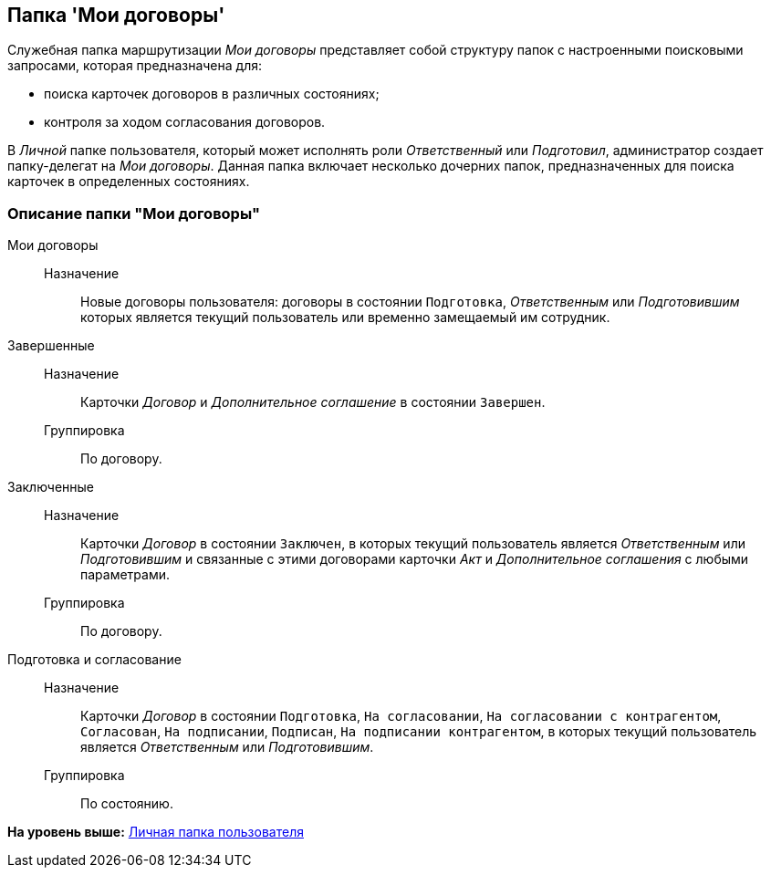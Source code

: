 [[ariaid-title1]]
== Папка 'Мои договоры'

Служебная папка маршрутизации [.keyword .parmname]_Мои договоры_ представляет собой структуру папок с настроенными поисковыми запросами, которая предназначена для:

* поиска карточек договоров в различных состояниях;
* контроля за ходом согласования договоров.

В [.dfn .term]_Личной_ папке пользователя, который может исполнять роли [.dfn .term]_Ответственный_ или [.dfn .term]_Подготовил_, администратор создает папку-делегат на [.keyword .parmname]_Мои договоры_. Данная папка включает несколько дочерних папок, предназначенных для поиска карточек в определенных состояниях.

=== Описание папки "Мои договоры"

Мои договоры::
  Назначение;;
    Новые договоры пользователя: договоры в состоянии `Подготовка`, [.keyword .parmname]_Ответственным_ или [.keyword .parmname]_Подготовившим_ которых является текущий пользователь или временно замещаемый им сотрудник.
Завершенные::
  Назначение;;
    Карточки [.dfn .term]_Договор_ и [.dfn .term]_Дополнительное соглашение_ в состоянии `Завершен`.
  Группировка;;
    По договору.
Заключенные::
  Назначение;;
    Карточки [.dfn .term]_Договор_ в состоянии `Заключен`, в которых текущий пользователь является [.keyword .parmname]_Ответственным_ или [.keyword .parmname]_Подготовившим_ и связанные с этими договорами карточки [.dfn .term]_Акт_ и [.dfn .term]_Дополнительное соглашения_ с любыми параметрами.
  Группировка;;
    По договору.
Подготовка и согласование::
  Назначение;;
    Карточки [.dfn .term]_Договор_ в состоянии `Подготовка`, `На согласовании`, `На согласовании с           контрагентом`, `Согласован`, `На           подписании`, `Подписан`, `На           подписании контрагентом`, в которых текущий пользователь является [.keyword .parmname]_Ответственным_ или [.keyword .parmname]_Подготовившим_.
  Группировка;;
    По состоянию.

*На уровень выше:* xref:../topics/Navigator_folders_DCmodul_personal.adoc[Личная папка пользователя]
